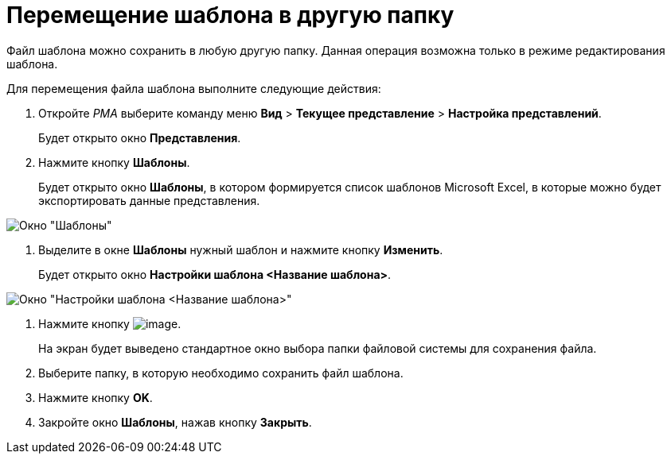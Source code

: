 = Перемещение шаблона в другую папку

Файл шаблона можно сохранить в любую другую папку. Данная операция возможна только в режиме редактирования шаблона.

Для перемещения файла шаблона выполните следующие действия:

. Откройте _РМА_ выберите команду меню *Вид* > *Текущее представление* > *Настройка представлений*.
+
Будет открыто окно *Представления*.
. Нажмите кнопку *Шаблоны*.
+
Будет открыто окно *Шаблоны*, в котором формируется список шаблонов Microsoft Excel, в которые можно будет экспортировать данные представления.

image::Templates_of_View.png[Окно "Шаблоны"]
. Выделите в окне *Шаблоны* нужный шаблон и нажмите кнопку *Изменить*.
+
Будет открыто окно *Настройки шаблона <Название шаблона>*.

image::Settings_Templates_of_View.png[Окно "Настройки шаблона <Название шаблона>"]
. Нажмите кнопку image:buttons/Save.png[image].
+
На экран будет выведено стандартное окно выбора папки файловой системы для сохранения файла.
. Выберите папку, в которую необходимо сохранить файл шаблона.
. Нажмите кнопку *OK*.
. Закройте окно *Шаблоны*, нажав кнопку *Закрыть*.


